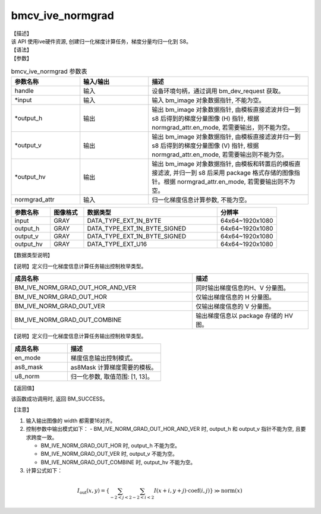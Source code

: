bmcv_ive_normgrad
------------------------------

| 【描述】

| 该 API 使用ive硬件资源, 创建归一化梯度计算任务，梯度分量均归一化到 S8。

| 【语法】

.. code-block:: c++
    :linenos:
    :lineno-start: 1
    :force:

    bm_status_t bmcv_ive_normgrad(
        bm_handle_t             handle,
        bm_image  *             input,
        bm_image  *             output_h,
        bm_image  *             output_v,
        bm_image  *             output_hv,
        bmcv_ive_normgrad_ctrl    normgrad_attr);

| 【参数】

.. list-table:: bmcv_ive_normgrad 参数表
    :widths: 15 15 35

    * - **参数名称**
      - **输入/输出**
      - **描述**
    * - handle
      - 输入
      - 设备环境句柄，通过调用 bm_dev_request 获取。
    * - \*input
      - 输入
      - 输入 bm_image 对象数据指针, 不能为空。
    * - \*output_h
      - 输出
      - 输出 bm_image 对象数据指针, 由模板直接滤波并归一到 s8 后得到的梯度分量图像 (H) 指针, 根据 normgrad_attr.en_mode, 若需要输出，则不能为空。
    * - \*output_v
      - 输出
      - 输出 bm_image 对象数据指针, 由模板直接滤波并归一到 s8 后得到的梯度分量图像 (V) 指针, 根据 normgrad_attr.en_mode, 若需要输出则不能为空。
    * - \*output_hv
      - 输出
      - 输出 bm_image 对象数据指针, 由模板和转置后的模板直接滤波, 并归一到 s8 后采用 package 格式存储的图像指针。根据 normgrad_attr.en_mode, 若需要输出则不为空。
    * - \normgrad_attr
      - 输入
      - 归一化梯度信息计算参数, 不能为空。

.. list-table::
    :widths: 21 18 72 32

    * - **参数名称**
      - **图像格式**
      - **数据类型**
      - **分辨率**
    * - input
      - GRAY
      - DATA_TYPE_EXT_1N_BYTE
      - 64x64~1920x1080
    * - output_h
      - GRAY
      - DATA_TYPE_EXT_1N_BYTE_SIGNED
      - 64x64~1920x1080
    * - output_v
      - GRAY
      - DATA_TYPE_EXT_1N_BYTE_SIGNED
      - 64x64~1920x1080
    * - output_hv
      - GRAY
      - DATA_TYPE_EXT_U16
      - 64x64~1920x1080


【数据类型说明】

【说明】定义归一化梯度信息计算任务输出控制枚举类型。

.. code-block:: c++
    :linenos:
    :lineno-start: 1
    :force:

    typedef enum bmcv_ive_normgrad_outmode_e{
        BM_IVE_NORM_GRAD_OUT_HOR_AND_VER = 0x0,
        BM_IVE_NORM_GRAD_OUT_HOR         = 0x1,
        BM_IVE_NORM_GRAD_OUT_VER         = 0x2,
        BM_IVE_NORM_GRAD_OUT_COMBINE     = 0x3,
    } bmcv_ive_normgrad_outmode;

.. list-table::
    :widths: 125 80

    * - **成员名称**
      - **描述**
    * - BM_IVE_NORM_GRAD_OUT_HOR_AND_VER
      - 同时输出梯度信息的H、V 分量图。
    * - BM_IVE_NORM_GRAD_OUT_HOR
      - 仅输出梯度信息的 H 分量图。
    * - BM_IVE_NORM_GRAD_OUT_VER
      - 仅输出梯度信息的 V 分量图。
    * - BM_IVE_NORM_GRAD_OUT_COMBINE
      - 输出梯度信息以 package 存储的 HV 图。

【说明】定义归一化梯度信息计算任务输出控制枚举类型。

.. code-block:: c++
    :linenos:
    :lineno-start: 1
    :force:

    typedef struct bmcv_ive_normgrad_ctrl_s{
        bmcv_ive_normgrad_outmode en_mode;
        signed char as8_mask[25];
        unsigned char u8_norm;
    } bmcv_ive_normgrad_ctrl;

.. list-table::
    :widths: 60 100

    * - **成员名称**
      - **描述**
    * - en_mode
      - 梯度信息输出控制模式。
    * - as8_mask
      - as8Mask 计算梯度需要的模板。
    * - u8_norm
      - 归一化参数, 取值范围: [1, 13]。

| 【返回值】

该函数成功调用时, 返回 BM_SUCCESS。

| 【注意】

1. 输入输出图像的 width 都需要16对齐。

2. 控制参数中输出模式如下：
   - BM_IVE_NORM_GRAD_OUT_HOR_AND_VER 时, output_h 和 output_v 指针不能为空, 且要求跨度一致。

   - BM_IVE_NORM_GRAD_OUT_HOR 时, output_h 不能为空。

   - BM_IVE_NORM_GRAD_OUT_VER 时, output_v 不能为空。

   - BM_IVE_NORM_GRAD_OUT_COMBINE 时, output_hv 不能为空。

3. 计算公式如下：

  .. math::

    I_{\text{out}}(x, y) = \left\{ \sum_{-2 < j < 2} \sum_{-2 < i < 2} I(x+i, y+j)
                           \cdot \text{coef}(i, j) \right\} \gg \text{norm}(x)